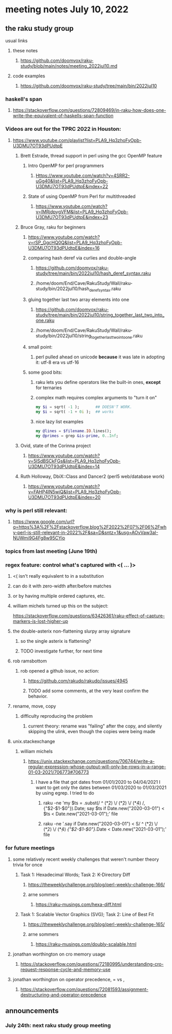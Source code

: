 * meeting notes July 10, 2022
** the raku study group
**** usual links
***** these notes
****** https://github.com/doomvox/raku-study/blob/main/notes/meeting_2022jul10.md
***** code examples
****** https://github.com/doomvox/raku-study/tree/main/bin/2022jul10

*** haskell's span
**** https://stackoverflow.com/questions/72809469/in-raku-how-does-one-write-the-equivalent-of-haskells-span-function


*** Videos are out for the TPRC 2022 in Houston:

**** https://www.youtube.com/playlist?list=PLA9_Hq3zhoFyOpb-U3DMU7OT93dPUdtpE

***** Brett Estrade, thread support in perl using the gcc OpenMP feature
****** Intro OpenMP for perl programmers
******* Https://www.youtube.com/watch?v=4SRR2-uGg40&list=PLA9_Hq3zhoFyOpb-U3DMU7OT93dPUdtpE&index=22
****** State of using OpenMP from Perl for multithreaded
******* https://www.youtube.com/watch?v=lMRjdpygVFM&list=PLA9_Hq3zhoFyOpb-U3DMU7OT93dPUdtpE&index=23





***** Bruce Gray, raku for beginners
****** https://www.youtube.com/watch?v=rSP_GgcHQ0Q&list=PLA9_Hq3zhoFyOpb-U3DMU7OT93dPUdtpE&index=16
****** comparing hash deref via curlies and double-angle
******* https://github.com/doomvox/raku-study/tree/main/bin/2022jul10/hash_deref_syntax.raku
******* /home/doom/End/Cave/RakuStudy/Wall/raku-study/bin/2022jul10/hash_deref_syntax.raku
****** gluing together last two array elements into one
******* https://github.com/doomvox/raku-study/tree/main/bin/2022jul10/string_together_last_two_into_one.raku
******* /home/doom/End/Cave/RakuStudy/Wall/raku-study/bin/2022jul10/string_together_last_two_into_one.raku
****** small point:
******* perl pulled ahead on unicode *because* it was late in adopting it: utf-8 era vs utf-16
****** some good bits:
******* raku lets you define operators like the built-in ones, *except* for ternaries
******* complex math requires complex arguments to "turn it on"
#+BEGIN_SRC raku
my $i = sqrt( -1 );       ## DOESN'T WORK.
my $i = sqrt( -1 + 0i );  ## works
#+END_SRC
******* nice lazy list examples
#+BEGIN_SRC raku
  my @lines = $filename.IO.lines();
  my @primes = grep &is-prime, 0..Inf;
#+END_SRC

***** Ovid, state of the Corinna project
****** https://www.youtube.com/watch?v=5lSdBSCkFGs&list=PLA9_Hq3zhoFyOpb-U3DMU7OT93dPUdtpE&index=14

***** Ruth Holloway, DbiX::Class and Dancer2 (perl5 web/database work)
****** https://www.youtube.com/watch?v=FAHP4IN5wiQ&list=PLA9_Hq3zhoFyOpb-U3DMU7OT93dPUdtpE&index=20


*** why is perl still relevant:
**** https://www.google.com/url?q=https%3A%2F%2Fstackoverflow.blog%2F2022%2F07%2F06%2Fwhy-perl-is-still-relevant-in-2022%2F&sa=D&sntz=1&usg=AOvVaw3aI-NUWmi9G4Fg8w95CYio

*** topics from last meeting (June 19th)
*** regex feature: control what's captured with <( ... )>
***** <( isn't really equivalent to \K in a substitution
***** can do it with zero-width after/before matches
***** or by having multiple ordered captures, etc.

***** william michels turned up this on the subject:
https://stackoverflow.com/questions/63426361/raku-effect-of-capture-markers-is-lost-higher-up

**** the double-asterix non-flattening slurpy array signature
***** so the single asterix is flattening?
***** TODO investigate further, for next time


**** rob ramsbottom
***** rob opened a github issue, no action:
****** https://github.com/rakudo/rakudo/issues/4945
****** TODO add some comments, at the very least confirm the behavior.

**** rename, move, copy
***** difficulty reproducing the problem
****** current theory: rename was "failing" after the copy, and silently skipping the ulink, even though the copies were being made

**** unix.stackexchange
***** william michels
****** https://unix.stackexchange.com/questions/706744/write-a-regular-expression-whose-output-will-only-be-rows-in-a-range-01-03-2021/706773#706773

******* I have a file that got dates from 01/01/2020 to 04/04/2021 I want to get only the dates between 01/03/2020 to 01/03/2021 by using egrep. I tried to do

******** raku -ne 'my $ts = .subst(/ ^ (\d**2) \/ (\d**2) \/ (\d**4) /, {"$2-$1-$0"}).Date; say $ts if Date.new("2020-03-01") < $ts < Date.new("2021-03-01");' file

******** raku -ne '.say if Date.new("2020-03-01") < S/ ^ (\d**2) \/ (\d**2) \/ (\d**4) /{"$2-$1-$0"}/.Date < Date.new("2021-03-01");' file

*** for future meetings 

**** some relatively recent weekly challenges that weren't number theory trivia for once
***** Task 1: Hexadecimal Words; Task 2: K-Directory Diff
****** https://theweeklychallenge.org/blog/perl-weekly-challenge-166/
****** arne sommers
******* https://raku-musings.com/hexa-diff.html
***** Task 1: Scalable Vector Graphics (SVG); Task 2: Line of Best Fit
****** https://theweeklychallenge.org/blog/perl-weekly-challenge-165/
****** arne sommers
******* https://raku-musings.com/doubly-scalable.html

**** jonathan worthington on cro memory usage
***** https://stackoverflow.com/questions/72180995/understanding-cro-request-response-cycle-and-memory-use
**** jonathan worthington on operator precedence, = vs ,
***** https://stackoverflow.com/questions/72081593/assignment-destructuring-and-operator-precedence

** announcements 
*** July 24th: next raku study group meeting


